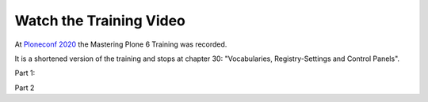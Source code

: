 .. _video-label:

Watch the Training Video
========================

At `Ploneconf 2020 <https://2020.ploneconf.org/>`_ the Mastering Plone 6 Training was recorded.

It is a shortened version of the training and stops at chapter 30: "Vocabularies, Registry-Settings and Control Panels".


Part 1:

.. raw:: html

    <div style="position: relative; padding-bottom: 56.25%; height: 0; overflow: hidden; max-width: 100%; height: auto; margin-bottom: 2em">
        <iframe src="https://www.youtube-nocookie.com/embed/_dOAthafoGQ" frameborder="0" allow="accelerometer; autoplay; clipboard-write; encrypted-media; gyroscope; picture-in-picture" allowfullscreen style="position: absolute; top: 0; left: 0; width: 100%; height: 100%;"></iframe>
    </div>

Part 2

.. raw:: html

    <div style="position: relative; padding-bottom: 56.25%; height: 0; overflow: hidden; max-width: 100%; height: auto; margin-bottom: 2em">
        <iframe src="https://www.youtube-nocookie.com/embed/1RjSH3DgFeY" frameborder="0" allow="accelerometer; autoplay; clipboard-write; encrypted-media; gyroscope; picture-in-picture" allowfullscreen style="position: absolute; top: 0; left: 0; width: 100%; height: 100%;"></iframe>
    </div>
